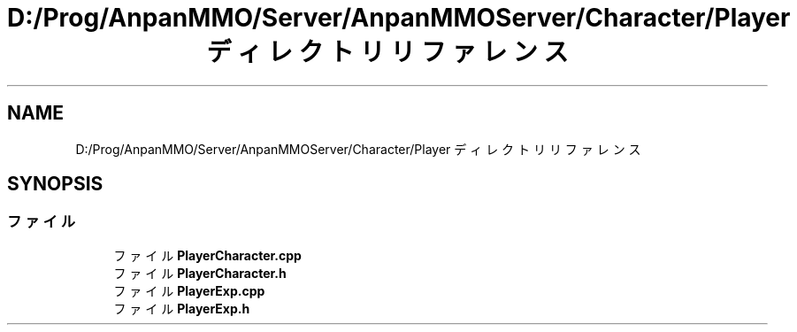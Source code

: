 .TH "D:/Prog/AnpanMMO/Server/AnpanMMOServer/Character/Player ディレクトリリファレンス" 3 "2018年12月20日(木)" "GameServer" \" -*- nroff -*-
.ad l
.nh
.SH NAME
D:/Prog/AnpanMMO/Server/AnpanMMOServer/Character/Player ディレクトリリファレンス
.SH SYNOPSIS
.br
.PP
.SS "ファイル"

.in +1c
.ti -1c
.RI "ファイル \fBPlayerCharacter\&.cpp\fP"
.br
.ti -1c
.RI "ファイル \fBPlayerCharacter\&.h\fP"
.br
.ti -1c
.RI "ファイル \fBPlayerExp\&.cpp\fP"
.br
.ti -1c
.RI "ファイル \fBPlayerExp\&.h\fP"
.br
.in -1c
